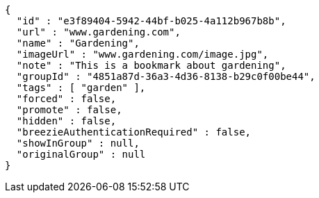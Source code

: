 [source,options="nowrap"]
----
{
  "id" : "e3f89404-5942-44bf-b025-4a112b967b8b",
  "url" : "www.gardening.com",
  "name" : "Gardening",
  "imageUrl" : "www.gardening.com/image.jpg",
  "note" : "This is a bookmark about gardening",
  "groupId" : "4851a87d-36a3-4d36-8138-b29c0f00be44",
  "tags" : [ "garden" ],
  "forced" : false,
  "promote" : false,
  "hidden" : false,
  "breezieAuthenticationRequired" : false,
  "showInGroup" : null,
  "originalGroup" : null
}
----